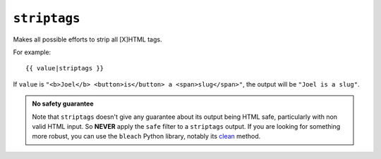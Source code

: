 .. templatefilter:: striptags

``striptags``
-------------

Makes all possible efforts to strip all [X]HTML tags.

For example::

    {{ value|striptags }}

If ``value`` is ``"<b>Joel</b> <button>is</button> a <span>slug</span>"``, the
output will be ``"Joel is a slug"``.

.. admonition:: No safety guarantee

    Note that ``striptags`` doesn't give any guarantee about its output being
    HTML safe, particularly with non valid HTML input. So **NEVER** apply the
    ``safe`` filter to a ``striptags`` output. If you are looking for something
    more robust, you can use the ``bleach`` Python library, notably its
    `clean`_ method.

.. _clean: https://bleach.readthedocs.io/en/latest/clean.html

